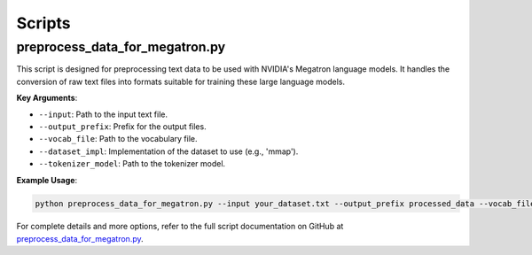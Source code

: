 Scripts
=======

preprocess_data_for_megatron.py
-------------------------------

This script is designed for preprocessing text data to be used with NVIDIA's Megatron language models. It handles the conversion of raw text files into formats suitable for training these large language models.

**Key Arguments**:

- ``--input``: Path to the input text file.
- ``--output_prefix``: Prefix for the output files.
- ``--vocab_file``: Path to the vocabulary file.
- ``--dataset_impl``: Implementation of the dataset to use (e.g., 'mmap').
- ``--tokenizer_model``: Path to the tokenizer model.

**Example Usage**:

.. code-block:: bash

    python preprocess_data_for_megatron.py --input your_dataset.txt --output_prefix processed_data --vocab_file vocab.json --dataset_impl mmap --tokenizer_model tokenizer.model

For complete details and more options, refer to the full script documentation on GitHub at `preprocess_data_for_megatron.py <https://github.com/NVIDIA/NeMo/blob/main/scripts/nlp_language_modeling/preprocess_data_for_megatron.py>`_.
